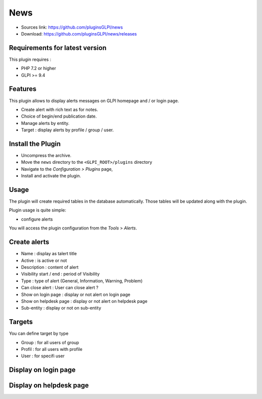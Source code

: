 News
====

* Sources link: https://github.com/pluginsGLPI/news
* Download: https://github.com/pluginsGLPI/news/releases

Requirements for latest version
-------------------------------

This plugin requires :

* PHP 7.2 or higher
* GLPI >= 9.4


Features
--------

This plugin allows to display alerts messages on GLPI homepage and / or login page.

* Create alert with rich text as for notes.
* Choice of begin/end publication date.
* Manage alerts by entity.
* Target : display alerts by profile / group / user.


Install the Plugin
------------------
* Uncompress the archive.
* Move the ``news`` directory to the ``<GLPI_ROOT>/plugins`` directory
* Navigate to the *Configuration > Plugins* page,
* Install and activate the plugin.

Usage
-----

The plugin will create required tables in the database  automatically. Those tables will be updated along with the plugin.

Plugin usage is quite simple:

* configure alerts

You will access the plugin configuration from the *Tools* > *Alerts*.


Create alerts
-------------

* Name : display as talert title
* Active : is active or not
* Description : content of alert
* Visibility start / end : period of Visibility
* Type : type of alert (General, Information, Warning, Problem)
* Can close alert : User can close alert ?
* Show on login page : display or not alert on login page
* Show on helpdesk page : display or not alert on helpdesk page
* Sub-entity : display or not on sub-entity

.. image:: images/create.png

Targets
-------

You can define target by type

* Group : for all users of group
* Profil : for all users with profile
* User : for specifi user

.. image:: images/target.png


Display on login page
---------------------

.. image:: images/login_page.png


Display on helpdesk page
------------------------

.. image:: images/helpdesk-page.png
